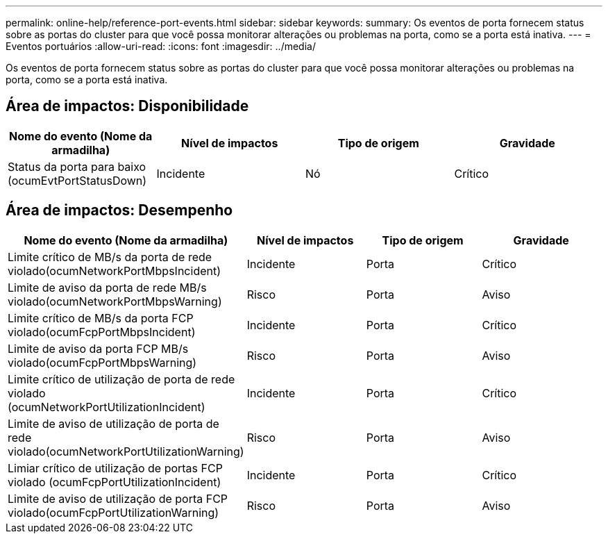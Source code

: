 ---
permalink: online-help/reference-port-events.html 
sidebar: sidebar 
keywords:  
summary: Os eventos de porta fornecem status sobre as portas do cluster para que você possa monitorar alterações ou problemas na porta, como se a porta está inativa. 
---
= Eventos portuários
:allow-uri-read: 
:icons: font
:imagesdir: ../media/


[role="lead"]
Os eventos de porta fornecem status sobre as portas do cluster para que você possa monitorar alterações ou problemas na porta, como se a porta está inativa.



== Área de impactos: Disponibilidade

[cols="1a,1a,1a,1a"]
|===
| Nome do evento (Nome da armadilha) | Nível de impactos | Tipo de origem | Gravidade 


 a| 
Status da porta para baixo (ocumEvtPortStatusDown)
 a| 
Incidente
 a| 
Nó
 a| 
Crítico

|===


== Área de impactos: Desempenho

[cols="1a,1a,1a,1a"]
|===
| Nome do evento (Nome da armadilha) | Nível de impactos | Tipo de origem | Gravidade 


 a| 
Limite crítico de MB/s da porta de rede violado(ocumNetworkPortMbpsIncident)
 a| 
Incidente
 a| 
Porta
 a| 
Crítico



 a| 
Limite de aviso da porta de rede MB/s violado(ocumNetworkPortMbpsWarning)
 a| 
Risco
 a| 
Porta
 a| 
Aviso



 a| 
Limite crítico de MB/s da porta FCP violado(ocumFcpPortMbpsIncident)
 a| 
Incidente
 a| 
Porta
 a| 
Crítico



 a| 
Limite de aviso da porta FCP MB/s violado(ocumFcpPortMbpsWarning)
 a| 
Risco
 a| 
Porta
 a| 
Aviso



 a| 
Limite crítico de utilização de porta de rede violado (ocumNetworkPortUtilizationIncident)
 a| 
Incidente
 a| 
Porta
 a| 
Crítico



 a| 
Limite de aviso de utilização de porta de rede violado(ocumNetworkPortUtilizationWarning)
 a| 
Risco
 a| 
Porta
 a| 
Aviso



 a| 
Limiar crítico de utilização de portas FCP violado (ocumFcpPortUtilizationIncident)
 a| 
Incidente
 a| 
Porta
 a| 
Crítico



 a| 
Limite de aviso de utilização de porta FCP violado(ocumFcpPortUtilizationWarning)
 a| 
Risco
 a| 
Porta
 a| 
Aviso

|===